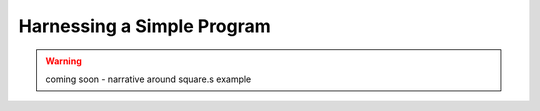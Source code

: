 Harnessing a Simple Program
---------------------------

.. warning:: coming soon - narrative around square.s example
